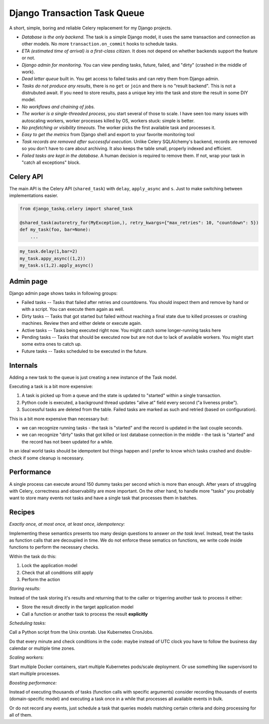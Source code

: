 Django Transaction Task Queue
=============================

A short, simple, boring and reliable Celery replacement for my Django projects.

* *Database is the only backend.* The task is a simple Django model, it uses the same transaction and connection as other models. No more ``transaction.on_commit`` hooks to schedule tasks.
* *ETA (estimated time of arrival) is a first-class citizen.* It does not depend on whether backends support the feature or not.
* *Django admin for monitoring.* You can view pending tasks, future, failed, and "dirty" (crashed in the middle of work).
* *Dead letter queue* built in. You get access to failed tasks and can retry them from Django admin.
* *Tasks do not produce any results*, there is no ``get`` or ``join`` and there is no "result backend".  This is not a distrubuted await. If you need to store results, pass a unique key into the task and store the result in some DIY model.
* *No workflows and chaining of jobs.*
* *The worker is a single-threaded process*, you start several of those to scale. I have seen too many issues with autoscaling workers, worker processes killed by OS, workers stuck: simple is better.
* *No prefetching or visibility timeouts*. The worker picks the first available task and processes it.
* *Easy to get the metrics* from Django shell and export to your favorite monitoring tool
* *Task records are removed after successful execution*. Unlike Celery SQLAlchemy's backend, records are removed so you don't have to care about archiving. It also keeps the table small, properly indexed and efficient.
* *Failed tasks are kept in the database*. A human decision is required to remove them. If not, wrap your task in "catch all exceptions" block.

Celery API
----------

The main API is the Celery API (``shared_task``) with ``delay``, ``apply_async`` and ``s``. Just to make switching between implementations easier.

.. code-block:: python
  
  from django_taskq.celery import shared_task

  @shared_task(autoretry_for(MyException,), retry_kwargs={"max_retries": 10, "countdown": 5})
  def my_task(foo, bar=None):
      ...

.. code-block:: python
  
  my_task.delay(1,bar=2)
  my_task.appy_async((1,2))
  my_task.s(1,2).apply_async()


Admin page
----------

Django admin page shows tasks in following groups:

- Failed tasks -- Tasks that failed after retries and countdowns. You should inspect them and remove by hand or with a script. You can execute them again as well.
- Dirty tasks -- Tasks that got started but failed without reaching a final state due to killed prcesses or crashing machines. Review then and either delete or execute again.
- Active tasks -- Tasks being executed right now. You might catch some longer-running tasks here
- Pending tasks -- Tasks that should be executed now but are not due to lack of available workers. You might start some extra ones to catch up.
- Future tasks -- Tasks scheduled to be executed in the future.


Internals
---------

Adding a new task to the queue is just creating a new instance of the Task model.

Executing a task is a bit more expensive:

1. A task is picked up from a queue and the state is updated to "started" within a single transaction.
2. Python code is executed, a background thread updates "alive at" field every second ("a liveness probe").
3. Successful tasks are deleted from the table. Failed tasks are marked as such and retried (based on configuration).

This is a bit more expensive than necessary but:

* we can recognize running tasks - the task is "started" and the record is updated in the last couple seconds.
* we can recognize "dirty" tasks that got killed or lost database connection in the middle - the task is "started" and the record has not been updated for a while.

In an ideal world tasks should be idempotent but things happen and I prefer to know which tasks crashed and double-check if some cleanup is necessary.

Performance
-----------

A single process can execute around 150 dummy tasks per second which is more than enough. After years of struggling with Celery, correctness and observability are more important.
On the other hand, to handle more "tasks" you probably want to store many events not tasks and have a single task that processes them in batches.

Recipes
-------

*Exactly once, at most once, at least once, idempotency:*

Implementing these semantics presents too many design questions to answer *on the task level*. Instead, treat the tasks as function calls that are decoupled in time. We do not enforce these sematics on functions, we write code inside functions to perform the necessary checks.

Within the task do this:

1. Lock the application model
2. Check that all conditions still apply
3. Perform the action

*Storing results:*

Instead of the task storing it's results and returning that to the caller or trigerring another task to process it either:

- Store the result directly in the target application model
- Call a function or another task to process the result **explicitly**

*Scheduling tasks:*

Call a Python script from the Unix crontab. Use Kubernetes CronJobs.

Do that every minute and check conditions in the code: maybe instead of UTC clock you have to follow the business day calendar or multiple time zones.

*Scaling workers:*

Start multiple Docker containers, start multiple Kubernetes pods/scale deployment. Or use something like supervisord to start multiple processes.

*Boosting performance:*

Instead of executing thousands of tasks (function calls with specific arguments) consider recording thousands of events (domain-specific model) and executing a task once in a while that processes all available events in bulk.

Or do not record any events, just schedule a task that queries models matching certain criteria and doing processing for all of them.
